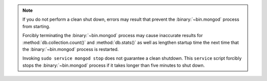 .. note::

   If you do not perform a clean shut down, errors may result that
   prevent the :binary:`~bin.mongod` process from starting.

   Forcibly terminating the :binary:`~bin.mongod` process may cause 
   inaccurate results for :method:`db.collection.count()` and 
   :method:`db.stats()` as well as lengthen startup time the next time 
   that the :binary:`~bin.mongod` process is restarted.

   Invoking ``sudo service mongod stop`` does not guarantee a 
   clean shutdown. This ``service`` script forcibly stops the
   :binary:`~bin.mongod` process if it takes longer than five
   minutes to shut down.
